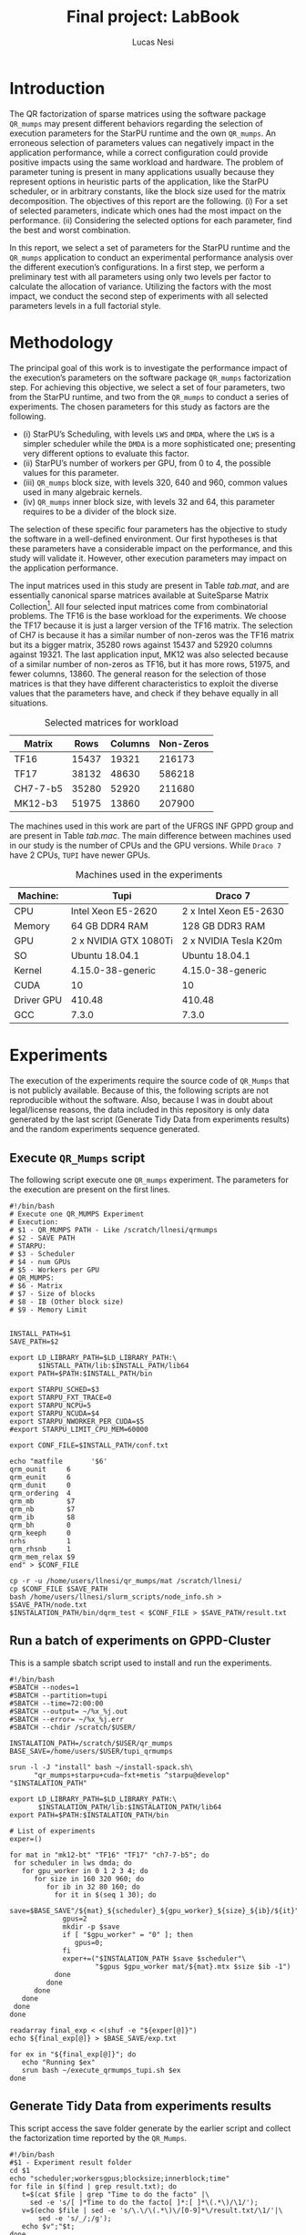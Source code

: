 #+TITLE: Final project: LabBook
#+AUTHOR: Lucas Nesi
#+STARTUP: overview indent
#+TAGS: noexport(n) deprecated(d)
#+EXPORT_SELECT_TAGS: export
#+EXPORT_EXCLUDE_TAGS: noexport
#+SEQ_TODO: TODO(t!) STARTED(s!) WAITING(w!) | DONE(d!) CANCELLED(c!) DEFERRED(f!)
#+LATEX_HEADER: \usepackage[margin=1in]{geometry}
#+LATEX_HEADER: \usepackage{xcolor}
#+LATEX_HEADER: \usepackage{listings}
#+LATEX_HEADER: \input{code.tex}

* Introduction

The QR factorization of sparse matrices using the software package
=QR_mumps= may present different behaviors regarding the selection of
execution parameters for the StarPU runtime and the own =QR_mumps=. An
erroneous selection of parameters values can negatively impact in the
application performance, while a correct configuration could provide
positive impacts using the same workload and hardware. The problem of
parameter tuning is present in many applications usually because they
represent options in heuristic parts of the application, like the
StarPU scheduler, or in arbitrary constants, like the block size used
for the matrix decomposition. The objectives of this report are the
following. (i) For a set of selected parameters, indicate which ones
had the most impact on the performance. (ii) Considering the selected
options for each parameter, find the best and worst combination.

In this report, we select a set of parameters for the StarPU runtime
and the =QR_mumps= application to conduct an experimental performance
analysis over the different execution’s configurations. In a first
step, we perform a preliminary test with all parameters using only two
levels per factor to calculate the allocation of variance. Utilizing
the factors with the most impact, we conduct the second step of
experiments with all selected parameters levels in a full factorial
style.

* Methodology

The principal goal of this work is to investigate the performance
impact of the execution’s parameters on the software package =QR_mumps=
factorization step. For achieving this objective, we select a set of
four parameters, two from the StarPU runtime, and two from the
=QR_mumps= to conduct a series of experiments. The chosen parameters for
this study as factors are the following.

- (i) StarPU’s Scheduling, with levels =LWS= and =DMDA=, where the =LWS= is
  a simpler scheduler while the =DMDA= is a more sophisticated one;
  presenting very different options to evaluate this factor.
- (ii) StarPU’s number of workers per GPU, from 0 to 4, the possible
  values for this parameter.
- (iii) =QR_mumps= block size, with levels 320, 640 and 960, common
  values used in many algebraic kernels.
- (iv) =QR_mumps= inner block size, with levels 32 and 64, this
  parameter requires to be a divider of the block size.

The selection of these specific four parameters has the objective to
study the software in a well-defined environment. Our first hypotheses
is that these parameters have a considerable impact on the
performance, and this study will validate it. However, other execution
parameters may impact on the application performance.

The input matrices used in this study are present in Table [[tab.mat]],
and are essentially canonical sparse matrices available at SuiteSparse
Matrix Collection[fn:1]. All four selected input matrices come from
combinatorial problems. The TF16 is the base workload for the
experiments. We choose the TF17 because it is just a larger version of
the TF16 matrix. The selection of CH7 is because it has a similar
number of non-zeros was the TF16 matrix but its a bigger matrix, 35280
rows against 15437 and 52920 columns against 19321. The last
application input, MK12 was also selected because of a similar number
of non-zeros as TF16, but it has more rows, 51975, and fewer
columns, 13860. The general reason for the selection of those matrices
is that they have different characteristics to exploit the diverse
values that the parameters have, and check if they behave equally in
all situations.

[fn:1] SuiteSparse Matrix Collection Website: [[https://sparse.tamu.edu/]]


#+NAME: tab.mat
#+CAPTION: Selected matrices for workload
|----------+-------+---------+-----------|
| Matrix   |  Rows | Columns | Non-Zeros |
|----------+-------+---------+-----------|
| TF16     | 15437 |   19321 |    216173 |
| TF17     | 38132 |   48630 |    586218 |
| CH7-7-b5 | 35280 |   52920 |    211680 |
| MK12-b3  | 51975 |   13860 |    207900 |

The machines used in this work are part of the UFRGS INF GPPD group
and are present in Table [[tab.mac]]. The main difference between machines
used in our study is the number of CPUs and the GPU versions. While
=Draco 7= have 2 CPUs, =TUPI= have newer GPUs.

#+LaTeX: \setlength{\tabcolsep}{3pt}

#+NAME: tab.mac
#+CAPTION: Machines used in the experiments
|------------+-----------------------+------------------------|
| Machine:   | Tupi                  | Draco 7                |
|------------+-----------------------+------------------------|
| CPU        | Intel Xeon E5-2620    | 2 x Intel Xeon E5-2630 |
| Memory     | 64 GB DDR4 RAM        | 128 GB DDR3 RAM        |
| GPU        | 2 x NVIDIA GTX 1080Ti | 2 x NVIDIA Tesla K20m  |
| SO         | Ubuntu 18.04.1        | Ubuntu 18.04.1         |
| Kernel     | 4.15.0-38-generic     | 4.15.0-38-generic      |
| CUDA       | 10                    | 10                     |
| Driver GPU | 410.48                | 410.48                 |
| GCC        | 7.3.0                 | 7.3.0                  |

* Experiments

The execution of the experiments require the source code of =QR_Mumps=
that is not publicly available. Because of this, the following scripts
are not reproducible without the software. Also, because I was in doubt
about legal/license reasons, the data included in this repository is
only data generated by the last script (Generate Tidy Data from
experiments results) and the random experiments sequence generated.

** Execute =QR_Mumps= script

The following script execute one =QR_mumps= experiment. The parameters
for the execution are present on the first lines.

#+ATTR_LATEX: :options style=Code
#+begin_src shell :tangle execute_qrmumps.sh :export both
#!/bin/bash
# Execute one QR_MUMPS Experiment
# Execution:
# $1 - QR_MUMPS PATH - Like /scratch/llnesi/qrmumps
# $2 - SAVE PATH
# STARPU:
# $3 - Scheduler
# $4 - num GPUs
# $5 - Workers per GPU
# QR_MUMPS:
# $6 - Matrix
# $7 - Size of blocks
# $8 - IB (Other block size)
# $9 - Memory Limit


INSTALL_PATH=$1
SAVE_PATH=$2

export LD_LIBRARY_PATH=$LD_LIBRARY_PATH:\
       $INSTALL_PATH/lib:$INSTALL_PATH/lib64
export PATH=$PATH:$INSTALL_PATH/bin

export STARPU_SCHED=$3
export STARPU_FXT_TRACE=0
export STARPU_NCPU=5
export STARPU_NCUDA=$4
export STARPU_NWORKER_PER_CUDA=$5
#export STARPU_LIMIT_CPU_MEM=60000

export CONF_FILE=$INSTALL_PATH/conf.txt

echo "matfile       '$6'
qrm_ounit     6
qrm_eunit     6
qrm_dunit     0
qrm_ordering  4
qrm_mb        $7
qrm_nb        $7
qrm_ib        $8
qrm_bh        0
qrm_keeph     0
nrhs          1
qrm_rhsnb     1
qrm_mem_relax $9
end" > $CONF_FILE

cp -r -u /home/users/llnesi/qr_mumps/mat /scratch/llnesi/
cp $CONF_FILE $SAVE_PATH
bash /home/users/llnesi/slurm_scripts/node_info.sh > $SAVE_PATH/node.txt
$INSTALATION_PATH/bin/dqrm_test < $CONF_FILE > $SAVE_PATH/result.txt
#+end_src

** Run a batch of experiments on GPPD-Cluster

This is a sample sbatch script used to install and run the experiments.

#+ATTR_LATEX: :options style=Code
#+begin_src shell :results output :tangle qrmumps_1.batch :exports both
#!/bin/bash
#SBATCH --nodes=1
#SBATCH --partition=tupi
#SBATCH --time=72:00:00
#SBATCH --output= ~/%x_%j.out
#SBATCH --error= ~/%x_%j.err
#SBATCH --chdir /scratch/$USER/

INSTALATION_PATH=/scratch/$USER/qr_mumps
BASE_SAVE=/home/users/$USER/tupi_qrmumps

srun -l -J "install" bash ~/install-spack.sh\
      "qr_mumps+starpu+cuda~fxt+metis ^starpu@develop" "$INSTALATION_PATH"

export LD_LIBRARY_PATH=$LD_LIBRARY_PATH:\
       $INSTALATION_PATH/lib:$INSTALATION_PATH/lib64
export PATH=$PATH:$INSTALATION_PATH/bin

# List of experiments
exper=()

for mat in "mk12-bt" "TF16" "TF17" "ch7-7-b5"; do
 for scheduler in lws dmda; do
   for gpu_worker in 0 1 2 3 4; do
      for size in 160 320 960; do
         for ib in 32 80 160; do
           for it in $(seq 1 30); do
             save=$BASE_SAVE"/${mat}_${scheduler}_${gpu_worker}_${size}_${ib}/${it}"
             gpus=2
             mkdir -p $save
             if [ "$gpu_worker" = "0" ]; then
                gpus=0;
             fi
             exper+=("$INSTALATION_PATH $save $scheduler"\
                     "$gpus $gpu_worker mat/${mat}.mtx $size $ib -1")
           done
         done
      done
   done
 done
done

readarray final_exp < <(shuf -e "${exper[@]}")
echo ${final_exp[@]} > $BASE_SAVE/exp.txt

for ex in "${final_exp[@]}"; do
   echo "Running $ex"
   srun bash ~/execute_qrmumps_tupi.sh $ex
done
#+end_src

** Generate Tidy Data from experiments results

This script access the save folder generate by the earlier script and
collect the factorization time reported by the =QR_Mumps=.

#+ATTR_LATEX: :options style=Code
#+begin_src shell :results output :tangle extract_qrmumps_times.sh :exports both
#!/bin/bash
#$1 - Experiment result folder
cd $1
echo "scheduler;workersgpus;blocksize;innerblock;time"
for file in $(find | grep result.txt); do
   t=$(cat $file | grep "Time to do the facto" |\
     sed -e 's/[ ]*Time to do the facto[ ]*:[ ]*\(.*\)/\1/');
   v=$(echo $file | sed -e 's/\.\/\(.*\)\/[0-9]*\/result.txt/\1/'|\
       sed -e 's/_/;/g'); 
   echo $v";"$t;
done
#+end_src

Example of the script execution:

#+ATTR_LATEX: :options style=Code
#+begin_src shell :results output :exports both
bash extract_qrmumps_times.sh results_folder
#+end_src

Example of output:

#+ATTR_LATEX: :options style=Code
#+BEGIN_SRC CSV
scheduler;workersgpus;blocksize;innerblock;time
lws;1;960;64;6.692E+01
lws;1;960;64;6.703E+01
lws;1;960;64;6.730E+01
lws;1;960;64;6.814E+01
lws;1;960;64;6.836E+01
lws;1;960;64;6.658E+01
lws;1;960;64;6.701E+01
lws;1;960;64;6.647E+01
lws;1;960;64;6.695E+01
lws;1;960;64;6.730E+01
dmda;4;960;64;6.059E+01
dmda;4;960;64;6.040E+01
dmda;4;960;64;6.028E+01
dmda;4;960;64;6.035E+01
dmda;4;960;64;6.028E+01
dmda;4;960;64;6.043E+01
dmda;4;960;64;6.025E+01
dmda;4;960;64;6.035E+01
dmda;4;960;64;6.051E+01
dmda;4;960;64;6.018E+01
#+END_SRC




We save it as a csv to be loaded in R.

* Data Analysis

As previously mentioned, we divided our experiments into two steps;
(i) Conducting a \(2^{k}n\) experiment setup to find the most impacting
parameters; (ii) For a subset of parameters, selected based on the
first step of results, conduct a full factorial experiment.

** First Step

The first step was executed with the following parameters:

- Scheduler: =DMDA=, =LWS=.
- Number of GPU workers: 0, 1.
- Block Size: 320, 640.
- Inner Block Size: 32, 64.

After the execution of the previous mentioned scripts, the files
=tf17_draco7.csv=, =tf17_tupi.csv= and =tf16_draco7.csv= were generated.
They contain the execution with the TF16 matrices on =draco7= and TF17
on =draco7= and =TUPI=. Using the guidelines of Raj Jain, in his book The
art of computer systems performance analysis, chapter 18, we construct
the allocation of variation table.

*** Load Libraries

This will load the Tidyverse library. The code =options(crayon.enabled FALSE)= disable the tidyverse color output, a problem found using
emacs.

#+ATTR_LATEX: :options style=Code
#+begin_src R :results output :session *R* :exports both
options(crayon.enabled = FALSE)
library(tidyverse)
#+end_src

#+RESULTS:

*** Load Data

Each CSV file contains all the measurements for all experimental
factors for one matrix on one machine. Each line corresponds to one
execution, and have following five elements in order, the scheduler
used, the number of GPUs workers, the block size, the inner block
size, and the measurement time for the factorization step.  

The first step is to create a reader function that will be used to
read the generated files from the script and load all three files on
respective variables. The types for each column are:

- Scheduler : Character
- WGPUS: (Workers per GPU) : Integer
- Size (Block Size) : Integer
- IB (Inner Block Size) : Integer
- Time (Factorization Time) : Double

#+ATTR_LATEX: :options style=Code
#+begin_src R :results output :session *R* :exports both
read_measurements <- function(file){
    read_delim(file, delim=";",
        col_names=c("Scheduler", "WGPUS", "Size", "IB", "Time"),
        col_types=c(Scheduler = col_character(),
                    WGPUS = col_integer(),
                    Size = col_integer(),
                    IB = col_integer(),
                    Time = col_double()
        ))
}

data_tf17_draco <- read_measurements("data/tf17_draco7.csv");
data_tf17_tupi <- read_measurements("data/tf17_tupi.csv");
data_tf16_draco <- read_measurements("data/tf16_draco7.csv");
#+end_src

#+RESULTS:

*** Create Allocation of Variation Table for 4 factors Function

Now, following the specifications of the book The art of computer
system performance analysis, we construct a function to generate the
allocation of variation table from an input data set. The function is
projected to compute with /k=4/. The function selected values are
responsible for selecting only the two desired levels per factor when
passing the values -1 or 1 from the allocation of variation table.  In
this case, when factor A (the scheduler) values 1, we search for
entries with =DMDA= scheduler; and when it is -1, we search for entries
with the =LWS= scheduler. The same thing occurs with the B factor, for
example, when the allocation of variation function request for the
entries with factor B equals -1, it will search measurements with the
number of GPUs equals zero, and when it receives one, it will find
entries with one worker per GPU.

The allocation of variance developed function, as previously reported,
is design to work only with four factors. It receives the raw input
data loaded from the CSV file, group all the data with the same
combination of Scheduler, number of GPU workers, block size, and inner
block size and calculate the mean and the standard deviation. After
that, it builds the sing table using the =selected_values= function and
calculates the allocation of variance for each factor, returning the
data frame as specified from the book.

#+ATTR_LATEX: :options style=Code
#+begin_src R :results output :session *R* :exports both

# Function to extract only the derired information from data
selected_values <- function(data, A, B, C, D){
    # Default Options equal -1 on table
	  sched <- "lws"
	  ngpu <- 0
	  size <- 320
	  ib <- 32

    # Other Options equal 1 on table
	  if(A==1){
	    sched <- "dmda"
	  }  
	  
	  if(B==1){
	    ngpu <- 1
	  } 

	  if(C==1){
	    size <- 640
	  } 

	  if(D==1){
	    ib <- 64
	  } 

      # The data can have other measurements, filter it
	  value <- data %>% filter(Scheduler==sched,
                             WGPUS==ngpu,
		                   Size==size,
                             IB==ib) 

	  return(list(value$Mean, value$Sd))

}


alloc_vari_4_fact <- function(data){
    # Values for the signs table
	x <- seq(-1, 1, 2)


    
	data %>% group_by(Scheduler, WGPUS, Size, IB) %>% 
		 summarize(N=n(), Mean=mean(Time), Sd=sd(Time)) -> data_mean

	d1 <- expand.grid(A = x, B = x, C = x, D = x)
	d1 %>% rowwise() %>% mutate(AB=A*B,
		      AC=A*C,
		      AD=A*D,
		      BC=B*C,
		      BD=B*D,
		      CD=C*D,
		      ABC=A*B*C,
		      ABD=A*B*D,
		      ACD=A*C*D,
		      BCD=B*C*D,
		      ABCD=A*B*C*D,
		      y = selected_values(data_mean, A, B, C, D)[[1]],
		      sd = selected_values(data_mean, A, B, C, D)[[2]]
		      ) %>% ungroup() -> semi_table 

	 semi_table %>% 
		      mutate(xA = A*y,
		             xB = B*y,
		             xC = C*y,
		             xD = D*y,
		             xAB = AB*y,
		             xAC = AC*y,
		             xAD = AD*y,
		             xBC = BC*y,
		             xBD = BD*y,
		             xCD = CD*y,
		             xABC = ABC*y,          
		             xABD = ABD*y,
		             xACD = ACD*y,
		             xBCD = BCD*y,
		             xABCD = ABCD*y)  %>%
		    summarize(TA=sum(xA)/16,
		              TB=sum(xB)/16,
		              TC=sum(xC)/16,
		              TD=sum(xD)/16,
		              TAB=sum(xAB)/16,
		              TAC=sum(xAC)/16,
		              TAD=sum(xAD)/16,
		              TBC=sum(xBC)/16,
		              TBD=sum(xBD)/16,
		              TCD=sum(xCD)/16,
		              TABC=sum(xABC)/16,
		              TABD=sum(xABD)/16,
		              TACD=sum(xACD)/16,
		              TBCD=sum(xBCD)/16,
		              TABCD=sum(xABCD)/16
		              
	) %>% data.frame() -> qs

	qs_vector <- as.numeric(qs[1,])

	sum(qs_vector^2)*16 -> total

	(qs_vector^2*16) / total * 100 -> influ

	semi_table$y <- sprintf("%.2f", semi_table$y)
	semi_table$sd <- sprintf("%.2f", semi_table$sd)

	semi_table %>% data.frame() -> sing

	x <- c(sprintf("%.2f", qs_vector), "", "")
	f <- c(sprintf(" %.2f%% ", influ), "", "")

	result <- rbind(rbind(sing, x), f)
	return(result)
}
#+end_src

#+RESULTS:

*** Apply function on measurements

We apply the function and get the 18th row, that contains the
allocation of variation for each factor and their combination.

#+ATTR_LATEX: :options style=Code
#+begin_src R :results output :session *R* :exports both
alloc_var_tf17_draco <- alloc_vari_4_fact(data_tf17_draco)[18,]
alloc_var_tf17_tupi <- alloc_vari_4_fact(data_tf17_tupi)[18,]
alloc_var_tf16_draco <- alloc_vari_4_fact(data_tf16_draco)[18,]
#+end_src

#+RESULTS:

*** Summarize values

Let's create a table with all variation values adding the source of
values and rearrange the columns order.

#+ATTR_LATEX: :options style=Code
#+begin_src R :results output :session *R* :exports both
alloc_var_all <- rbind(alloc_var_tf17_draco %>% mutate(Source = "TF17_draco"),
                       alloc_var_tf17_tupi %>% mutate(Source = "TF17_tupi"),
                       alloc_var_tf16_draco %>% mutate(Source = "TF16_draco"))

alloc_var_all %>% select(Source, A:ABCD)
#+end_src

#+RESULTS:
:       Source       A        B       C       D      AB      AC      AD      BC
: 1 TF17_draco  0.02%   83.59%   3.62%   9.36%   0.00%   0.00%   0.00%   3.13% 
: 2  TF17_tupi  0.00%   95.26%   0.13%   2.93%   0.00%   0.00%   0.00%   1.34% 
: 3 TF16_draco  0.00%   92.88%   0.27%   2.95%   0.00%   0.00%   0.00%   3.52% 
:        BD      CD     ABC     ABD     ACD     BCD    ABCD
: 1  0.15%   0.07%   0.00%   0.00%   0.00%   0.05%   0.00% 
: 2  0.10%   0.14%   0.00%   0.00%   0.00%   0.10%   0.00% 
: 3  0.23%   0.03%   0.00%   0.00%   0.00%   0.10%   0.01%


The data indicates that the factor A (scheduling) had almost none
impact on all conditions, including all combinations with it. The
factor B (use of GPU) had the most performance influence on all the
circumstances, reaching 95.26% using the TF17 on the =TUPI=
case. The C factor (block size) presented a small impact on TF17 =Draco=
case and almost none on the other two, yet its combination with B, the
BC case, presented small variations on all situations. The last
isolated factor, D, the inner block size, exhibited medium allocation
of variation on the first case and a modest on the other two. All the
additional combinations presented a minimal allocation of variance.

*** Extra visualization for step one

We also create this visualization for one data of step one to analyze
the values in their real magnitudes and not only percentages of
variation. Where in the Y-axis there is the mean execution time for
that configuration, with 99% of confidence (using \(t_{99}(9)\) = 3.25),
and in the X-axis there are multiple configurations in the form of a
scheduler, block size and inner block size. Also, the colors indicate
the number of workers per GPU used, blue for zero and red for one. We
can observe that the principal difference is the number of workers per
GPU, in this case, zero if the GPU is not used or one if there is only
one worker per GPU. Although it seems that the time difference of the
block size and inner block size factors are small, all cases present
disjoint points considering the confidence interval.

#+ATTR_LATEX: :options style=Code
#+begin_src R :results output graphics :file "step1_sample.png" :exports both :width 800 :height 600 :session *R* 
 data_tf17_tupi %>% filter(Scheduler %in% c("dmda", "lws") ) %>%
        filter(WGPUS<2, Size %in% c(320, 960)) %>%
        group_by(Scheduler, WGPUS, Size, IB) %>%
        summarize(N=n(), Mean=mean(Time), Sd=sd(Time)) %>%
        mutate(T=paste0(Scheduler, "_", Size)) %>%
        ggplot(aes(x=T, y=Mean, color=factor(WGPUS))) +
        geom_errorbar(aes(ymin=Mean-3.25*Sd/sqrt(N), ymax=Mean+3.25*Sd/sqrt(N)), width=.2) +
        geom_point(aes(shape=factor(IB)), size=3) +
        scale_shape_manual(values=c(19, 15))+
        scale_color_manual(labels=c("No", "Yes"), values = c("#00BFC4", "#F8766D")) + 
        scale_y_continuous(limits = c(0, 200), expand=c(0.0,0), name = "Mean Time [s]") +
        theme_bw(base_size=20) +
        xlab("Combination of Scheduler_Block Size") +
        theme(legend.position="bottom") + 
        guides(shape=guide_legend(title="Inner Block"),
               color=guide_legend(title="Use of GPU"))
#+end_src

#+RESULTS:
[[file:step1_sample.png]]

We can check the real values for the mean times of the
configurations. Its also important to mention that the variance impact
for the other factors was obscured by the use of GPU, as it had such
great influence on the system performance. However, the variation of
these other parameters can also be considered significant. The =TF17=
=Draco= case is a great example where we can see the difference with the
other factors, the C factor had 3.62%, and D had a 9.36% allocation of
variation.

** Second Step

After the first step, we conclude that the scheduler parameter had
almost no impact, so we decided to concentrate the next experiment on
the other factors. Also, after we checked that the use of GPU was the
most impacting factor, we executed all the subsequent tests with at
least one worker per GPU, removing the level of zero workers (not
using GPUs). The parameters for the next batch of experiments are the
following. (i) Workers per GPU, from one to four; (ii) Block size,
with levels 360, 640 and 960; (iii) Inner block size, with values 32
and 64. Moreover, to reduce the number of experiments, and because we
didn’t notice any drastic difference between machines, we executed all
the next experiments on the =TUPI= machine. Each combination is
performed 30 times with the sequence between configurations
randomized; the generated tests' order is available at the public
data. The files for each experiment are separated per matrix on files:
=s2_tf16.txt=, =s2_tf17.txt=, =s2_mk12.txt= and =s2_ch7.txt=.

*** Read New Data

Let's read all new time files with the previously defined function.

#+ATTR_LATEX: :options style=Code
#+begin_src R :results output :session *R* :exports both
data_tf16 <- read_measurements("data/s2_tf16.txt")
data_tf17 <- read_measurements("data/s2_tf17.txt")
data_mk12 <- read_measurements("data/s2_mk12.txt")
data_ch7 <- read_measurements("data/s2_ch7.txt")
#+end_src

#+RESULTS:

*** Calculate Time Mean

Let's calculate the mean time and standard deviation for each group of
scheduler, workers per GPU, block size and IB. Also, let's create the
=mat= column with the matrix used.

#+ATTR_LATEX: :options style=Code
#+begin_src R :results output :session *R* :exports both
m_tf16 <- data_tf16 %>% group_by(Scheduler, WGPUS, Size, IB) %>% 
         summarize(N=n(), Mean=mean(Time), Sd=sd(Time)) %>%
         arrange(Mean) %>% mutate(mat="tf16")

m_tf17 <- data_tf17 %>% group_by(Scheduler, WGPUS, Size, IB) %>% 
         summarize(N=n(), Mean=mean(Time), Sd=sd(Time)) %>%
         arrange(Mean) %>% mutate(mat="tf17")

m_mk12 <- data_mk12 %>% group_by(Scheduler, WGPUS, Size, IB) %>% 
         summarize(N=n(), Mean=mean(Time), Sd=sd(Time)) %>%
         arrange(Mean) %>% mutate(mat="mk12")

m_ch7 <- data_ch7 %>% group_by(Scheduler, WGPUS, Size, IB) %>% 
         summarize(N=n(), Mean=mean(Time), Sd=sd(Time)) %>% filter(WGPUS>0) %>%
         arrange(Mean) %>% mutate(mat="ch7")
#+end_src

#+RESULTS:

*** Define a easy plot function

Let's create an easy to call plot function to visualize these data. In
the X-axis there is the number of workers per GPU, and in the Y-axis
the factorization time means, with a confidence of 99% (using \(t_{99}(29)\)
= 2.756). Also, the circle points represent the use of 32 as the inner
block size and the squares the value 64. The line shape indicates the
value for the block size; where the continuous line is 320, the dashed
is 640, and the dotted is 960. Also, the colors reinforce the
combination of block size and the inner block size (colors makes
easier to check the block size and the inner block size
combination). The parameters for the function are:

- data: The data used in the output format of =read_measurements=
  function.

- up: The upper value for the Y-axis (mean time)

- title: The name of the matrix used to add in the title.
 
#+ATTR_LATEX: :options style=Code
#+begin_src R :results output :session *R* :exports both
step2_plot <- function(data, up=NA, title=""){

data %>% filter(WGPUS>0, Size<1000) -> final_data

final_data %>% mutate(T=paste0(Size, "_", IB)) %>%
     ggplot(aes(x=WGPUS, y=Mean, group=T,color = T)) +
     geom_line(aes(linetype=factor(Size)), size=1.5, alpha=0.35) +
     geom_errorbar(aes(ymin=Mean-2.756*Sd/sqrt(N),
                       ymax=Mean+2.756*Sd/sqrt(N)),
                   width=.2) +
     geom_point(aes(shape=factor(IB), fill = T), size=3) + 
     scale_y_continuous(limits = c(0, up), expand=c(0.0,0), name = "Mean Time [s]") +
     scale_x_continuous(name = "Number of workers per GPU") +
     scale_linetype_manual(values=c("solid", "longdash", "dotted"))+
     scale_shape_manual(values=c(21, 22))+
     ggtitle(paste0("Factorization time for ", title)) +
     theme_bw(base_size=20) +
     theme(legend.position="bottom", 
           plot.title = element_text(hjust = 0.5), 
           legend.key.width = unit(2,"cm")) + 
     guides(color=guide_legend(title="Combination of Block Size_Inner Block Size",
                               title.position="top", order = 3, ncol = 2),
            fill=guide_legend(title="Combination of Block Size_Inner Block Size",
                              title.position="top", order = 3, ncol = 2),
            shape=guide_legend(title="Inner Block", title.position="top",
                               order = 2),
            linetype=guide_legend(title="Block Size",
                                  title.position="top", order = 1,
                                  ncol = 1,
                                  override.aes = list(alpha = 1, size=1))
           )
}

#+end_src

#+RESULTS:

*** Generate the Time plots

Let's call the plot function in all data and analyze. First, let's
check TF16.

#+ATTR_LATEX: :options style=Code
#+begin_src R :results output graphics :file  "step2_TF16.png" :exports both :width 1000 :height 800 :session *R* 
step2_plot(m_tf16, 8, "TF16")
#+end_src

#+RESULTS:
[[file:step2_TF16.png]]

In the last figure, we can check the mean factorization time results
for the execution using the TF16 matrix. The combination 320 64 is the
best one independent (with statistic significance) of the number of
GPUs. Also, there is some performance increase from one worker per GPU
to two workers, and then three; however, when increasing to four
workers the minimal difference is inside the confidence interval.

Let's check the TF17 case:

#+ATTR_LATEX: :options style=Code
#+begin_src R :results output graphics :file  "step2_TF17.png" :exports both :width 1000 :height 800 :session *R* 
step2_plot(m_tf17, 100, "TF17")
#+end_src

#+RESULTS:
[[file:step2_TF17.png]]

Similar to the TF16 case, the combination 320 64 was the best one
independent of the number of GPU workers. However, in this case, it
shared the position with the combination 960 64 that had a
statistically tied using the confidence interval. Moreover, the worst
combinations, in this case, is using the inner block size of 32. The
performance difference when increasing the number of workers per GPU
is more apparent from one to two workers, while from 3 to 4 none
significant statistical difference in performance is noted.

Let's check the CH7 case:

#+ATTR_LATEX: :options style=Code
#+begin_src R :results output graphics :file  "step2_CH7.png" :exports both :width 1000 :height 800 :session *R* 
step2_plot(m_ch7, 50, "CH7")
#+end_src

#+RESULTS:
[[file:step2_CH7.png]]

This case has similar results to the TF17 one. It worth to mention
that these matrices were the larges ones and also had the biggest
execution time among the tested ones. The combinations 320 64 and 960
64 were the best ones, in a statistical tie, independent of the number
of workers per GPU. The worst cases were the three combinations using
the inner block size of 32, and there is a significant performance
increase from one to two workers per GPU.

And lets check the last matrix:

#+ATTR_LATEX: :options style=Code
#+begin_src R :results output graphics :file  "step2_MK12.png" :exports both :width 1000 :height 800 :session *R* 
step2_plot(m_mk12, 21, "MK12")
#+end_src

#+RESULTS:
[[file:step2_MK12.png]]

It had similar results with the TF16 matrix, both ones were the
smallest matrices and had the lower execution times from the tested
ones. The case 320 64 was the best one alone while the 640 32 was the
worst one in all cases independent of the number of workers per GPU.

* Conclusion and Next Steps

In this investigation, we studied a set of execution parameters of the
software package =QR_Mumps= that run over the StarPU runtime. We
selected four parameters, two from each software to understand how
much they change the final application performance. In our
experiments, we verified that some of the parameters had much more
impact than others, and report the best values for each one.

From the four select parameters, StarPU scheduler, StarPU number of
workers per GPU, =QR_Mumps= block size, and =QR_Mumps= inner block size,
we verified the individual impact using the allocation of variation
method. We concluded that the StarPU scheduler did not influence the
performance, while the StarPU number of workers per GPU had the most
impact. The block size and the inner block size had some effect, where
different select values presented statistical difference. For this
reason, we not considered the StarPU scheduler in the next
experimental step.

After the first step of experiments, we evaluate all the options for
the selected three factors; Number of Workers per GPU, Block Size, and
inner block size. The behavior of the parameter number of workers per
GPU indicates that the GPUs got saturated after two workers, however,
adding more workers didn’t impact negatively in the performance, any
value greater than two is sufficient here. Considering the block size,
the only option that was the best regarding any matrix was 320. In all
cases, the inner block size of 64 was better than the equivalent 32
variant. In conclusion, the best combination of the proposed
parameters is any scheduler, four workers per GPU, block size of 320,
and inner block size of 64.

In future work, we intend to investigate why these behaviors
occur. This goal could be achieved with the use of execution’s traces
and performance analysis toolkits like StarVZ. Also the investigation
of other parameters of both StarPU and =QR_Mumps= is also possible to
continue to improve the performance of the application without
changing the hardware or the source code.

* Macros                                                           :noexport:

This adds a new function on F9 that will copy the selected text
without new lines "\n," super useful for Grammarly.

#+begin_src emacs-lisp
(defun get-selected-text (start end)
    (interactive "r")
    (kill-new 
      (replace-regexp-in-string "\n" " "
      (if (use-region-p) 
        (let ((regionp (buffer-substring start end)))
            (message regionp))))
  )
)

(global-set-key (kbd "<f9>") 'get-selected-text)

#+end_src

#+RESULTS:
: get-selected-text

* Local Emacs Variables                                           :noexport:
# Local Variables:
# eval: (add-to-list 'load-path ".")
# eval: (require 'ox-extra)
# eval: (require 'org-inlinetask)
# eval: (ox-extras-activate '(ignore-headlines))
# eval: (setq ispell-local-dictionary "american")
# eval: (eval (flyspell-mode t))
# org-latex-listings: t
# End:
